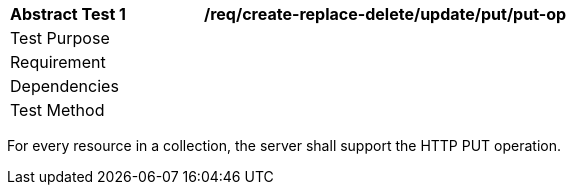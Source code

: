 [[ats_create-replace-delete_update_put-put-op]]
[width="90%",cols="2,6a"]
|===
^|*Abstract Test {counter:ats-id}* |*/req/create-replace-delete/update/put/put-op*
^|Test Purpose |
^|Requirement |
^|Dependencies |
^|Test Method |
|===

((For every resource in a collection, the server shall support the HTTP PUT operation.))
